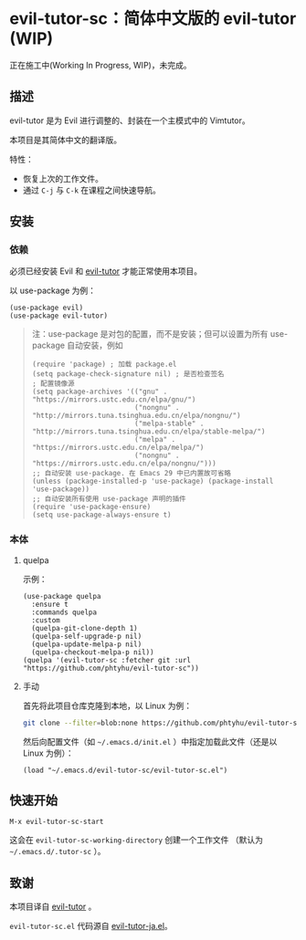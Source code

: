 * evil-tutor-sc：简体中文版的 evil-tutor (WIP)
正在施工中(Working In Progress, WIP)，未完成。

** 描述
evil-tutor 是为 Evil 进行调整的、封装在一个主模式中的 Vimtutor。

本项目是其简体中文的翻译版。

特性：
- 恢复上次的工作文件。
- 通过 =C-j= 与 =C-k= 在课程之间快速导航。

** 安装
*** 依赖
必须已经安装 Evil 和 [[https://github.com/syl20bnr/evil-tutor][evil-tutor]] 才能正常使用本项目。

以 use-package 为例：
#+begin_src elisp
(use-package evil)
(use-package evil-tutor)
#+end_src

#+begin_quote
注：use-package 是对包的配置，而不是安装；但可以设置为所有 use-package 自动安装，例如
#+begin_src elisp
(require 'package) ; 加载 package.el
(setq package-check-signature nil) ; 是否检查签名
; 配置镜像源
(setq package-archives '(("gnu" . "https://mirrors.ustc.edu.cn/elpa/gnu/")
                         ("nongnu" . "http://mirrors.tuna.tsinghua.edu.cn/elpa/nongnu/")
                         ("melpa-stable" . "http://mirrors.tuna.tsinghua.edu.cn/elpa/stable-melpa/")
                         ("melpa" . "https://mirrors.ustc.edu.cn/elpa/melpa/")
                         ("nongnu" . "https://mirrors.ustc.edu.cn/elpa/nongnu/")))
;; 自动安装 use-package. 在 Emacs 29 中已内置故可省略
(unless (package-installed-p 'use-package) (package-install 'use-package))
;; 自动安装所有使用 use-package 声明的插件
(require 'use-package-ensure)
(setq use-package-always-ensure t)
#+end_src
#+end_quote

*** 本体
**** quelpa
示例：
#+begin_src elisp
(use-package quelpa
  :ensure t
  :commands quelpa
  :custom
  (quelpa-git-clone-depth 1)
  (quelpa-self-upgrade-p nil)
  (quelpa-update-melpa-p nil)
  (quelpa-checkout-melpa-p nil))
(quelpa '(evil-tutor-sc :fetcher git :url "https://github.com/phtyhu/evil-tutor-sc"))
#+end_src
**** 手动
首先将此项目仓库克隆到本地，以 Linux 为例：
#+begin_src bash
git clone --filter=blob:none https://github.com/phtyhu/evil-tutor-sc ~/.emacs.d/evil-tutor-sc
#+end_src

然后向配置文件（如 =~/.emacs.d/init.el= ）中指定加载此文件（还是以 Linux 为例）：
#+begin_src elisp
(load "~/.emacs.d/evil-tutor-sc/evil-tutor-sc.el")
#+end_src

** 快速开始
#+begin_example
M-x evil-tutor-sc-start
#+end_example

这会在 =evil-tutor-sc-working-directory= 创建一个工作文件
（默认为 =~/.emacs.d/.tutor-sc= ）。
** 致谢

本项目译自 [[https://github.com/syl20bnr/evil-tutor][evil-tutor]] 。

=evil-tutor-sc.el= 代码源自 [[https://github.com/kenjimyzk/evil-tutor-ja][evil-tutor-ja.el]]。
